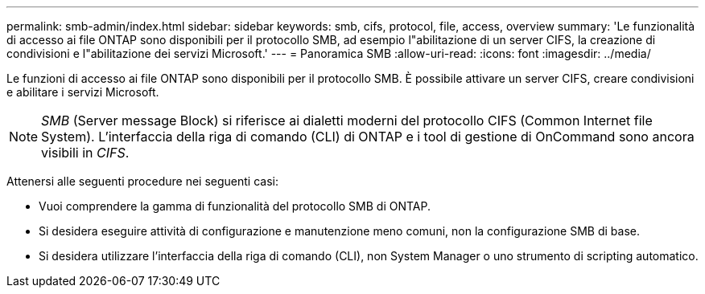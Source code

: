 ---
permalink: smb-admin/index.html 
sidebar: sidebar 
keywords: smb, cifs, protocol, file, access, overview 
summary: 'Le funzionalità di accesso ai file ONTAP sono disponibili per il protocollo SMB, ad esempio l"abilitazione di un server CIFS, la creazione di condivisioni e l"abilitazione dei servizi Microsoft.' 
---
= Panoramica SMB
:allow-uri-read: 
:icons: font
:imagesdir: ../media/


[role="lead"]
Le funzioni di accesso ai file ONTAP sono disponibili per il protocollo SMB. È possibile attivare un server CIFS, creare condivisioni e abilitare i servizi Microsoft.

[NOTE]
====
_SMB_ (Server message Block) si riferisce ai dialetti moderni del protocollo CIFS (Common Internet file System). L'interfaccia della riga di comando (CLI) di ONTAP e i tool di gestione di OnCommand sono ancora visibili in _CIFS_.

====
Attenersi alle seguenti procedure nei seguenti casi:

* Vuoi comprendere la gamma di funzionalità del protocollo SMB di ONTAP.
* Si desidera eseguire attività di configurazione e manutenzione meno comuni, non la configurazione SMB di base.
* Si desidera utilizzare l'interfaccia della riga di comando (CLI), non System Manager o uno strumento di scripting automatico.

